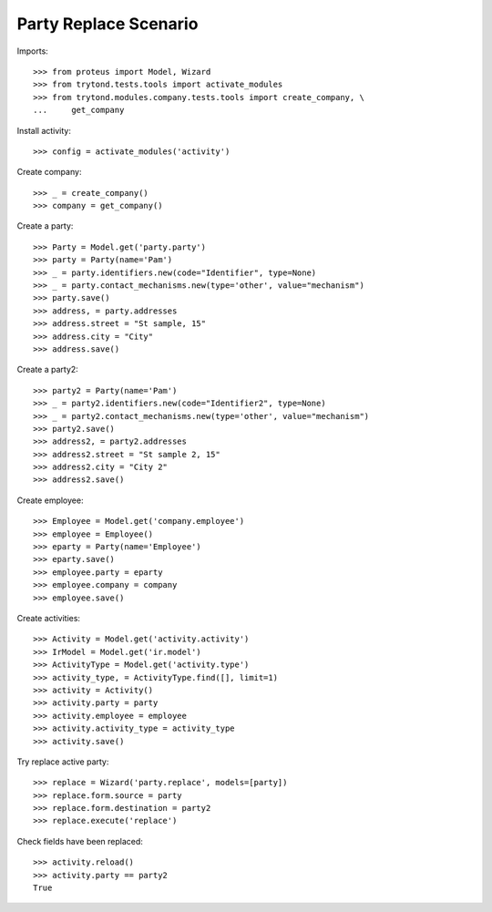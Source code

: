======================
Party Replace Scenario
======================

Imports::

    >>> from proteus import Model, Wizard
    >>> from trytond.tests.tools import activate_modules
    >>> from trytond.modules.company.tests.tools import create_company, \
    ...     get_company

Install activity::

    >>> config = activate_modules('activity')

Create company::

    >>> _ = create_company()
    >>> company = get_company()

Create a party::

    >>> Party = Model.get('party.party')
    >>> party = Party(name='Pam')
    >>> _ = party.identifiers.new(code="Identifier", type=None)
    >>> _ = party.contact_mechanisms.new(type='other', value="mechanism")
    >>> party.save()
    >>> address, = party.addresses
    >>> address.street = "St sample, 15"
    >>> address.city = "City"
    >>> address.save()

Create a party2::

    >>> party2 = Party(name='Pam')
    >>> _ = party2.identifiers.new(code="Identifier2", type=None)
    >>> _ = party2.contact_mechanisms.new(type='other', value="mechanism")
    >>> party2.save()
    >>> address2, = party2.addresses
    >>> address2.street = "St sample 2, 15"
    >>> address2.city = "City 2"
    >>> address2.save()

Create employee::

    >>> Employee = Model.get('company.employee')
    >>> employee = Employee()
    >>> eparty = Party(name='Employee')
    >>> eparty.save()
    >>> employee.party = eparty
    >>> employee.company = company
    >>> employee.save()

Create activities::

    >>> Activity = Model.get('activity.activity')
    >>> IrModel = Model.get('ir.model')
    >>> ActivityType = Model.get('activity.type')
    >>> activity_type, = ActivityType.find([], limit=1)
    >>> activity = Activity()
    >>> activity.party = party
    >>> activity.employee = employee
    >>> activity.activity_type = activity_type
    >>> activity.save()

Try replace active party::

    >>> replace = Wizard('party.replace', models=[party])
    >>> replace.form.source = party
    >>> replace.form.destination = party2
    >>> replace.execute('replace')

Check fields have been replaced::

    >>> activity.reload()
    >>> activity.party == party2
    True
